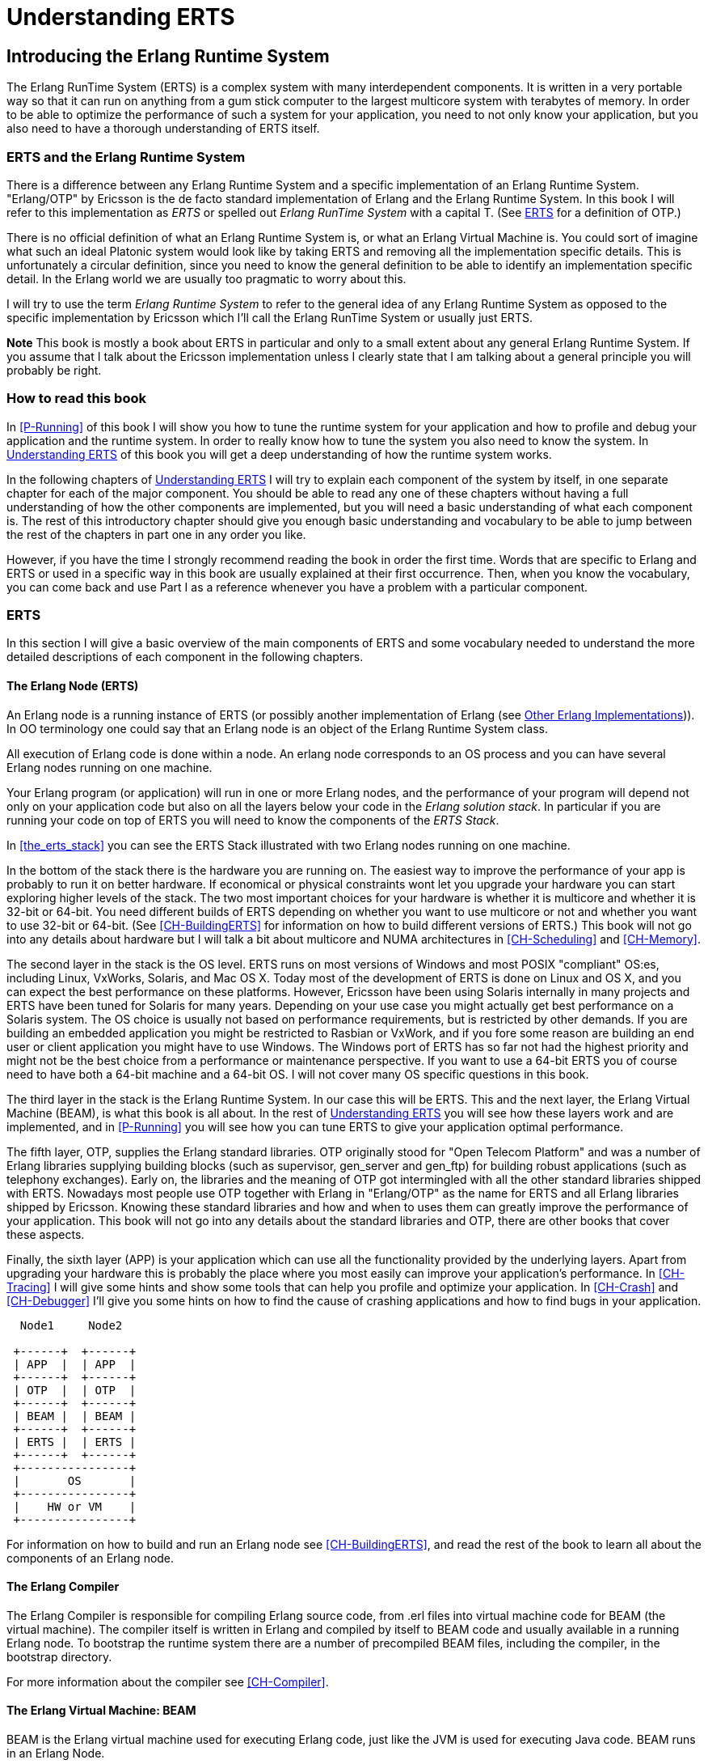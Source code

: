 [[P-ERTS]]
= Understanding ERTS

[[introduction]]

== Introducing the Erlang Runtime System

The Erlang RunTime System (ERTS) ((("Erlang RunTime System",
see="ERTS")))(((ERTS))) is a complex system with many interdependent
components. It is written in a very portable way so that it can run on
anything from a gum stick computer to the largest multicore system
with terabytes of memory. In order to be able to optimize the
performance of such a system for your application, you need to not
only know your application, but you also need to have a thorough
understanding of ERTS itself.

=== ERTS and the Erlang Runtime System

There is a difference between any Erlang Runtime System ((("Erlang
Runtime System"))) and a specific implementation of an Erlang Runtime
System. "Erlang/OTP" by Ericsson is the de facto standard
implementation of Erlang and the Erlang Runtime System. In this book I
will refer to this implementation as _ERTS_ or spelled out _Erlang
RunTime System_ with a capital T. (See xref:ERTS[] for a definition of
OTP.)

There is no official definition of what an Erlang Runtime System is,
or what an Erlang Virtual Machine is. You could sort of imagine what
such an ideal Platonic system would look like by taking ERTS and
removing all the implementation specific details. This is
unfortunately a circular definition, since you need to know the
general definition to be able to identify an implementation specific
detail. In the Erlang world we are usually too pragmatic to worry about
this.

I will try to use the term _Erlang Runtime System_ to refer to the
general idea of any Erlang Runtime System as opposed to the specific
implementation by Ericsson which I'll call the Erlang RunTime System
or usually just ERTS.

*Note* This book is mostly a book about ERTS in particular and only to
a small extent about any general Erlang Runtime System. If you assume
that I talk about the Ericsson implementation unless I clearly state
that I am talking about a general principle you will probably be
right.

=== How to read this book

In xref:P-Running[] of this book I will show you how to tune the
runtime system for your application and how to profile and debug
your application and the runtime system. In order to really know
how to tune the system you also need to know the system. In
xref:P-ERTS[] of this book you will get a deep understanding of
how the runtime system works.

In the following chapters of xref:P-ERTS[] I will try to explain each
component of the system by itself, in one separate chapter for each of
the major component. You should be able to read any one of these
chapters without having a full understanding of how the other
components are implemented, but you will need a basic understanding of
what each component is. The rest of this introductory chapter should
give you enough basic understanding and vocabulary to be able to jump
between the rest of the chapters in part one in any order you like.

However, if you have the time I strongly recommend reading the book in
order the first time. Words that are specific to Erlang and ERTS or
used in a specific way in this book are usually explained at their
first occurrence. Then, when you know the vocabulary, you can come
back and use Part I as a reference whenever you have a problem with a
particular component.

[[ERTS]]
=== ERTS

In this section I will give a basic overview of the main components of
ERTS (((ERTS))) and some vocabulary needed to understand the more
detailed descriptions of each component in the following chapters.

==== The Erlang Node (ERTS)

An Erlang node (((node))) is a running instance of ERTS (((ERTS))) (or
possibly another implementation of Erlang (see
xref:Other_Erlang_Implementations[])).
In OO terminology one could say that an Erlang node is an object
of the Erlang Runtime System class.

All execution of Erlang code is done within a node. An erlang node
corresponds to an OS process and you can have several Erlang nodes
running on one machine.

Your Erlang program (or application) will run in one or more Erlang
nodes, and the performance of your program will depend not only on
your application code but also on all the layers below your code
in the _Erlang solution stack_. In particular if you are running
your code on top of ERTS you will need to know the components of
the _ERTS Stack_.

In xref:the_erts_stack[] you can see the ERTS Stack illustrated with
two Erlang nodes running on one machine.

In the bottom of the stack there is the hardware you are running
on. The easiest way to improve the performance of your app is probably
to run it on better hardware. If economical or physical constraints
wont let you upgrade your hardware you can start exploring higher
levels of the stack. The two most important choices for your hardware
is whether it is multicore and whether it is 32-bit or 64-bit. You
need different builds of ERTS depending on whether you want to use
multicore or not and whether you want to use 32-bit or 64-bit. (See
xref:CH-BuildingERTS[] for information on how to build different
versions of ERTS.)  This book will not go into any details about
hardware but I will talk a bit about multicore and NUMA architectures
in xref:CH-Scheduling[] and xref:CH-Memory[].

The second layer in the stack is the OS level. ERTS runs on most
versions of Windows and most POSIX "compliant" OS:es, including Linux,
VxWorks, Solaris, and Mac OS X. Today most of the development of ERTS
is done on Linux and OS X, and you can expect the best performance on
these platforms. However, Ericsson have been using Solaris internally
in many projects and ERTS have been tuned for Solaris for many years.
Depending on your use case you might actually get best performance on
a Solaris system. The OS choice is usually not based on performance
requirements, but is restricted by other demands. If you are building
an embedded application you might be restricted to Rasbian or VxWork,
and if you fore some reason are building an end user or client
application you might have to use Windows. The Windows port of ERTS
has so far not had the highest priority and might not be the best
choice from a performance or maintenance perspective. If you want to
use a 64-bit ERTS you of course need to have both a 64-bit machine and
a 64-bit OS. I will not cover many OS specific questions in this book.

The third layer in the stack is the Erlang Runtime System. In our case
this will be ERTS. This and the next layer, the Erlang Virtual Machine
(BEAM), is what this book is all about. In the rest of xref:P-ERTS[]
you will see how these layers work and are implemented, and in
xref:P-Running[] you will see how you can tune ERTS to give your
application optimal performance.

The fifth layer, OTP(((OTP))), supplies the Erlang standard
libraries. OTP originally stood for "Open Telecom Platform" and was a
number of Erlang libraries supplying building blocks (such as
+supervisor+, +gen_server+ and +gen_ftp+) for building robust
applications (such as telephony exchanges). Early on, the libraries
and the meaning of OTP got intermingled with all the other standard
libraries shipped with ERTS. Nowadays most people use OTP together
with Erlang in "Erlang/OTP" as the name for ERTS and all Erlang
libraries shipped by Ericsson. Knowing these standard libraries
and how and when to uses them can greatly improve the performance
of your application. This book will not go into any details about
the standard libraries and OTP, there are other books that
cover these aspects.


Finally, the sixth layer (APP) is your application which can use all
the functionality provided by the underlying layers. Apart from
upgrading your hardware this is probably the place where you most
easily can improve your application's performance. In
xref:CH-Tracing[] I will give some hints and show some tools that can
help you profile and optimize your application. In xref:CH-Crash[] and
xref:CH-Debugger[] I'll give you some hints on how to find the cause
of crashing applications and how to find bugs in your application.



----

  Node1     Node2

 +------+  +------+
 | APP  |  | APP  |
 +------+  +------+
 | OTP  |  | OTP  |
 +------+  +------+
 | BEAM |  | BEAM |
 +------+  +------+
 | ERTS |  | ERTS |
 +------+  +------+
 +----------------+
 |       OS       |
 +----------------+
 |    HW or VM    |
 +----------------+
----



For information on how to build and run an Erlang node
see xref:CH-BuildingERTS[], and read the rest of the book to
learn all about the components of an Erlang node.
 
==== The Erlang Compiler

The Erlang Compiler is responsible for compiling Erlang source code,
from .erl files into virtual machine code for BEAM (the virtual
machine). The compiler itself is written in Erlang and compiled by
itself to BEAM code and usually available in a running Erlang node.
To bootstrap the runtime system there are a number of precompiled
BEAM files, including the compiler, in the bootstrap directory.

For more information about the compiler see xref:CH-Compiler[].


==== The Erlang Virtual Machine: BEAM

BEAM(((BEAM))) is the Erlang virtual machine used for executing Erlang code,
just like the JVM is used for executing Java code. BEAM runs in an
Erlang Node.

****
*BEAM:* The name BEAM originally stood for Bogdan's Erlang Abstract
 Machine, but now a days most people refer to it as Bj&ouml;rn's
Erlang Abstract machine, after the current maintainer. 
 
****

Just as ERTS is an implementation of a more general concept of a Erlang
Runtime System so is BEAM an implementation of a more general Erlang Virtual
Machine (EVM)(((Erlang Virtual Machine)))(((EVM, see="Erlang Virtual Machine"))).
There is no definition of what constitutes an EVM but BEAM actually has two
levels of instructions _Generic Instructions_ and _Specific Instructions_.
The generic instruction set could be seen as a blueprint for an EVM.

For a full description of BEAM see xref:CH-BEAM[], xref:CH-beam_modules[]
and xref:CH-Instructions[].

==== Processes

An Erlang process basically works like an OS process. Each process has
its own memory (a mailbox, a heap and a stack) and a process control
block (PCB) with information about the process.

All Erlang code execution is done within the context of a process. One
Erlang node can have many processes, which can communicate through
message passing and signals. Erlang processes can also communicate with
processes on other Erlang nodes as long as the nodes are connected.

To learn more about processes and the PCB see xref:CH-Processes[].


==== Scheduling

The Scheduler is responsible for choosing the Erlang process to execute.
Basically the scheduler keeps two queues, a _ready queue_ of processes
ready to run, and a _waiting queue_ of processes waiting to receive a
message. When a process in the waiting queue receives a message or get
a time out it is moved to the ready queue.

The scheduler picks the first process from the ready queue and hands it
to BEAM for execution of one _time slice_. BEAM preempts the running
process when the time slice is used up and adds the processes to the
end of the ready queue. If the process is blocked in a receive before
the time slice is used up, it gets added to the waiting queue instead.

Erlang is concurrent by nature, that is, each process is conceptually
running at the same time as all other processes, but in reality there
is just one process running in the VM. On a multicore machine Erlang
actually runs more than one scheduler, usually one per physical core,
each having their own queues. This way Erlang achieves true
parallelism. To utilize more than one core ERTS has to be built (see
xref:CH-BuildingERTS[]) in _SMP_(((SMP))) mode. SMP stands for
_Symetric MultiProcessing_, that is, the ability to execute a
processes on any one of multiple CPUs.

In reality the picture is more complicated with priorities among
processes and the waiting queue is implemented through a timing wheel.
All this and more is described in detail in xref:CH-Scheduling[].

==== The Erlang Tag Scheme

Erlang is a dynamically typed language, and the runtime system needs a
way to keep track of the type of each data object. This is done with a
tagging scheme. Each data object or pointer to a data object also has
a tag with information about the data type of the object.

Basically some bits of a pointer are reserved for the tag, and the
emulator can then determine the type of the object by looking at the
bit pattern of the tag.

These tags are used for pattern matching and for type test and for
primitive operations as well as by the garbage collector.

The complete tagging scheme is described in xref:CH-TypeSystem[].

==== Memory Handling

Erlang uses automatic memory management and the programmer does not
have to worry about memory allocation and deallocation. Each process
has a heap and a stack which both can grow, and shrink, as needed.

When a process runs out of heap space, the VM will first try to
reclaim free heap space through garbage collection. The garbage collector
will then go through the process stack and heap and copy live data
to a new heap while throwing away all the data that is dead. If there
still isn't enough heap space, a new larger heap will be allocated and
the live data is moved there.

The details of the current generational copying garbage collector, including
the handling of reference counted binaries can be found in xref:CH-Memory[].

In a system which uses HiPE compiled native code, each process actually has
two stacks, a BEAM stack and a native stack, the details can be found in
xref:CH-Native[].

==== The Interpreter and the Command Line Interface

When you start an Erlang node with +erl+ you get a command prompt.
This is the _Erlang read eval print loop_ (REPL) or the _command line
interface_ (CLI) or simply the _Erlang shell_.

You can actually type in Erlang code and execute it directly from the
shell. In this case the code is not compiled to BEAM code and executed by
the BEAM, instead the code is parsed and interpreted by the Erlang
interpreter. In general the interpreted code behaves exactly as compiled
code, but there a few subtle differences, these differences and all other
aspects of the shell are explained in xref:CH-Shell[].

[[Other_Erlang_Implementations]]
=== Other Erlang Implementations

This book is mainly concerned with the "standard" Erlang
implementation by Ericsson/OTP called ERTS, but there are a few other
implementations available and in this section I will discuss some of
them briefly.

Throught the book I will sometimes mention differences between other
implementations and ERTS, but there is no guarantee that I will
mention all differences.

==== Erlang on Xen

Erlang on Xen (link:http://erlangonxen.org) is an Erlang implementation
running directly on server hardware with no OS layer in between, only
a thin Xen client.

Ling, the virtual machine of Erlang on Xen is almost 100% binary compatible
with BEAM. In xref:the_eox_stack you can see how the Erlang on Xen implementation
of the Erlang Solution Stack differs from the ERTS Stack. The thing to note here
is that there is no operating system in the Erlang on Xen stack.

Since Ling implements the generic instruction set of BEAM, it can reuse
the BEAM compiler from the OTP layer to compile Erlang to Ling.

----
  Node1     Node2       Node2     Node3

 +------+  +------+   +------+  +------+
 | APP  |  | APP  |   | APP  |  | APP  |
 +------+  +------+   +------+  +------+
 | OTP  |  | OTP  |   | OTP  |  | OTP  |
 +------+  +------+   +------+  +------+
 | Ling |  | Ling |   | BEAM |  | BEAM |
 +------+  +------+   +------+  +------+
 | EoX  |  | EoX  |   | ERTS |  | ERTS |
 +------+  +------+   +------+  +------+
 +----------------+   +----------------+
 |      XEN       |   |       OS       |
 +----------------+   +----------------+
 |      HW        |   |    HW or VM    |
 +----------------+   +----------------+
----


==== Erjang

Erjang (link:http://erjang.org) is an Erlang implementation which runs
on the JVM. It loads +.beam+ files and recompile the code to Java +.class+
files. Erjang is almost 100% binary compatible with (generic) BEAM.

In xref:the_erjang_stack you can see how the Erjang implementation
of the Erlang Solution Stack differs from the ERTS Stack. The thing
to note here is that JVM has replaced BEAM as the virtual machine
and that Erjang provides the services of ERTS by implementing them
in Java on top of the VM.

----
  Node1     Node2       Node3     Node4

 +------+  +------+   +------+  +------+
 | APP  |  | APP  |   | APP  |  | APP  |
 +------+  +------+   +------+  +------+
 | OTP  |  | OTP  |   | OTP  |  | OTP  |
 +------+  +------+   +------+  +------+
 |Erjang|  |Erjang|   | BEAM |  | BEAM |
 +------+  +------+   +------+  +------+
 | JVM  |  | JVM  |   | ERTS |  | ERTS |
 +------+  +------+   +------+  +------+
 +----------------+   +----------------+
 |      OS        |   |       OS       |
 +----------------+   +----------------+
 |  HW or VM      |   |    HW or VM    |
 +----------------+   +----------------+

----


Now that you have a basic understanding of all the major pieces of
ERTS, and the necessary vocabulary you can dive into the details of
each component. If you are eager to understand a certain component,
you can jump directly to that chapter. Or if you are really eager to
find a solution to a specific problem you could jump to the right
chapter in xref:P-Running[], and try the different methods to tune,
tweak, or debug your system. Although, I strongly suggest that you
read through the chapters in xref:P-ERTS[] in order first in order
to get a deep understanding of how ERTS really works.

